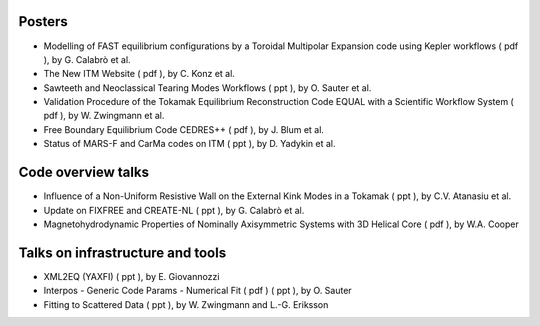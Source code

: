 .. _imp12_itm_gm_2010:

Posters
-------

-  Modelling of FAST equilibrium configurations by a Toroidal Multipolar
   Expansion code using Kepler workflows
   (
   pdf
   ), by G. Calabrò et al.
-  The New ITM Website
   (
   pdf
   ), by C. Konz et al.
-  Sawteeth and Neoclassical Tearing Modes Workflows
   (
   ppt
   ), by O. Sauter et al.
-  Validation Procedure of the Tokamak Equilibrium Reconstruction Code
   EQUAL with a Scientific Workflow System
   (
   pdf
   ), by W. Zwingmann et al.
-  Free Boundary Equilibrium Code CEDRES++
   (
   pdf
   ), by J. Blum et al.
-  Status of MARS-F and CarMa codes on ITM
   (
   ppt
   ), by D. Yadykin et al.

Code overview talks
-------------------

-  Influence of a Non-Uniform Resistive Wall on the External Kink Modes
   in a Tokamak
   (
   ppt
   ), by C.V. Atanasiu et al.
-  Update on FIXFREE and CREATE-NL
   (
   ppt
   ), by G. Calabrò et al.
-  Magnetohydrodynamic Properties of Nominally Axisymmetric Systems with
   3D Helical Core
   (
   pdf
   ), by W.A. Cooper

Talks on infrastructure and tools
---------------------------------

-  XML2EQ (YAXFI)
   (
   ppt
   ), by E. Giovannozzi
-  Interpos - Generic Code Params - Numerical Fit
   (
   pdf
   ) (
   ppt
   ), by O. Sauter
-  Fitting to Scattered Data
   (
   ppt
   ), by W. Zwingmann and L.-G. Eriksson

